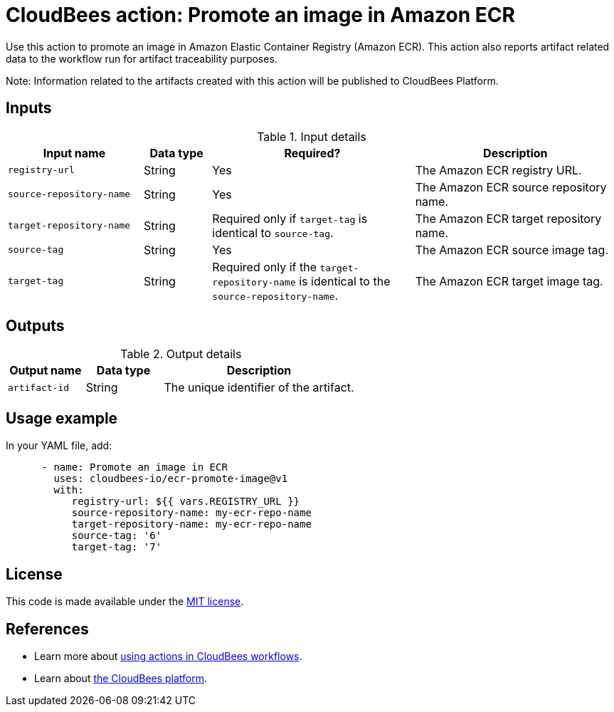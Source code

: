 = CloudBees action: Promote an image in Amazon ECR

Use this action to promote an image in Amazon Elastic Container Registry (Amazon ECR). This action also reports artifact related data to the workflow run for artifact traceability purposes.

Note: Information related to the artifacts created with this action will be published to CloudBees Platform.

== Inputs

[cols="2a,1a,3a,3a",options="header"]
.Input details
|===

| Input name
| Data type
| Required?
| Description

| `registry-url`
| String
| Yes
| The Amazon ECR registry URL.

| `source-repository-name`
| String
| Yes
| The Amazon ECR source repository name.

| `target-repository-name`
| String
| Required only if `target-tag` is identical to `source-tag`.
| The Amazon ECR target repository name.

| `source-tag`
| String
| Yes
| The Amazon ECR source image tag.

| `target-tag`
| String
| Required only if the `target-repository-name` is identical to the `source-repository-name`.
| The Amazon ECR target image tag.

|===

== Outputs

[cols="2a,2a,5a",options="header"]
.Output details
|===

| Output name
| Data type
| Description

| `artifact-id`
| String
| The unique identifier of the artifact.

|===

== Usage example

In your YAML file, add:

[source,yaml]
----

      - name: Promote an image in ECR
        uses: cloudbees-io/ecr-promote-image@v1
        with:
           registry-url: ${{ vars.REGISTRY_URL }}
           source-repository-name: my-ecr-repo-name
           target-repository-name: my-ecr-repo-name
           source-tag: '6'
           target-tag: '7'
----

== License

This code is made available under the 
link:https://opensource.org/license/mit/[MIT license].

== References

* Learn more about link:https://docs.cloudbees.com/docs/cloudbees-saas-platform-actions/latest/[using actions in CloudBees workflows].
* Learn about link:https://docs.cloudbees.com/docs/cloudbees-saas-platform/latest/[the CloudBees platform].
